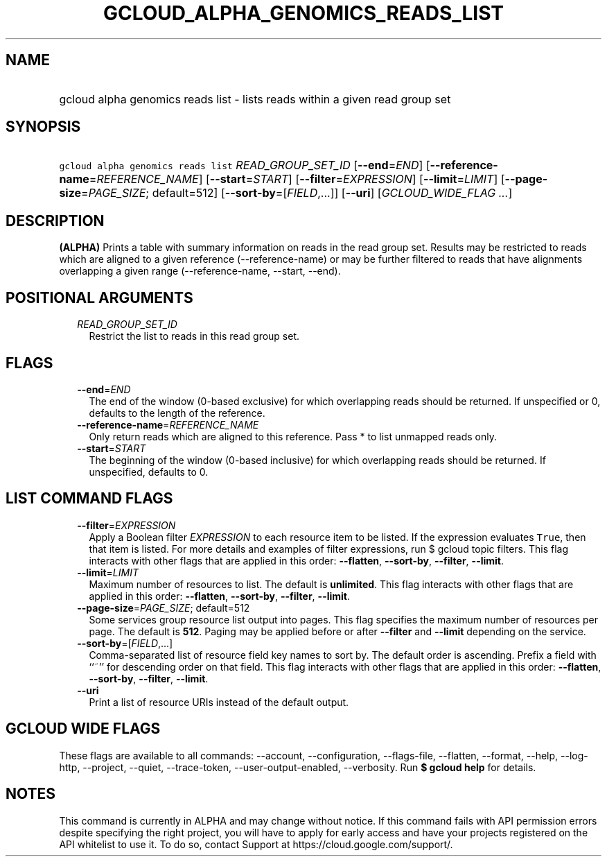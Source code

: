 
.TH "GCLOUD_ALPHA_GENOMICS_READS_LIST" 1



.SH "NAME"
.HP
gcloud alpha genomics reads list \- lists reads within a given read group set



.SH "SYNOPSIS"
.HP
\f5gcloud alpha genomics reads list\fR \fIREAD_GROUP_SET_ID\fR [\fB\-\-end\fR=\fIEND\fR] [\fB\-\-reference\-name\fR=\fIREFERENCE_NAME\fR] [\fB\-\-start\fR=\fISTART\fR] [\fB\-\-filter\fR=\fIEXPRESSION\fR] [\fB\-\-limit\fR=\fILIMIT\fR] [\fB\-\-page\-size\fR=\fIPAGE_SIZE\fR;\ default=512] [\fB\-\-sort\-by\fR=[\fIFIELD\fR,...]] [\fB\-\-uri\fR] [\fIGCLOUD_WIDE_FLAG\ ...\fR]



.SH "DESCRIPTION"

\fB(ALPHA)\fR Prints a table with summary information on reads in the read group
set. Results may be restricted to reads which are aligned to a given reference
(\-\-reference\-name) or may be further filtered to reads that have alignments
overlapping a given range (\-\-reference\-name, \-\-start, \-\-end).



.SH "POSITIONAL ARGUMENTS"

.RS 2m
.TP 2m
\fIREAD_GROUP_SET_ID\fR
Restrict the list to reads in this read group set.


.RE
.sp

.SH "FLAGS"

.RS 2m
.TP 2m
\fB\-\-end\fR=\fIEND\fR
The end of the window (0\-based exclusive) for which overlapping reads should be
returned. If unspecified or 0, defaults to the length of the reference.

.TP 2m
\fB\-\-reference\-name\fR=\fIREFERENCE_NAME\fR
Only return reads which are aligned to this reference. Pass * to list unmapped
reads only.

.TP 2m
\fB\-\-start\fR=\fISTART\fR
The beginning of the window (0\-based inclusive) for which overlapping reads
should be returned. If unspecified, defaults to 0.


.RE
.sp

.SH "LIST COMMAND FLAGS"

.RS 2m
.TP 2m
\fB\-\-filter\fR=\fIEXPRESSION\fR
Apply a Boolean filter \fIEXPRESSION\fR to each resource item to be listed. If
the expression evaluates \f5True\fR, then that item is listed. For more details
and examples of filter expressions, run $ gcloud topic filters. This flag
interacts with other flags that are applied in this order: \fB\-\-flatten\fR,
\fB\-\-sort\-by\fR, \fB\-\-filter\fR, \fB\-\-limit\fR.

.TP 2m
\fB\-\-limit\fR=\fILIMIT\fR
Maximum number of resources to list. The default is \fBunlimited\fR. This flag
interacts with other flags that are applied in this order: \fB\-\-flatten\fR,
\fB\-\-sort\-by\fR, \fB\-\-filter\fR, \fB\-\-limit\fR.

.TP 2m
\fB\-\-page\-size\fR=\fIPAGE_SIZE\fR; default=512
Some services group resource list output into pages. This flag specifies the
maximum number of resources per page. The default is \fB512\fR. Paging may be
applied before or after \fB\-\-filter\fR and \fB\-\-limit\fR depending on the
service.

.TP 2m
\fB\-\-sort\-by\fR=[\fIFIELD\fR,...]
Comma\-separated list of resource field key names to sort by. The default order
is ascending. Prefix a field with ``~'' for descending order on that field. This
flag interacts with other flags that are applied in this order:
\fB\-\-flatten\fR, \fB\-\-sort\-by\fR, \fB\-\-filter\fR, \fB\-\-limit\fR.

.TP 2m
\fB\-\-uri\fR
Print a list of resource URIs instead of the default output.


.RE
.sp

.SH "GCLOUD WIDE FLAGS"

These flags are available to all commands: \-\-account, \-\-configuration,
\-\-flags\-file, \-\-flatten, \-\-format, \-\-help, \-\-log\-http, \-\-project,
\-\-quiet, \-\-trace\-token, \-\-user\-output\-enabled, \-\-verbosity. Run \fB$
gcloud help\fR for details.



.SH "NOTES"

This command is currently in ALPHA and may change without notice. If this
command fails with API permission errors despite specifying the right project,
you will have to apply for early access and have your projects registered on the
API whitelist to use it. To do so, contact Support at
https://cloud.google.com/support/.

